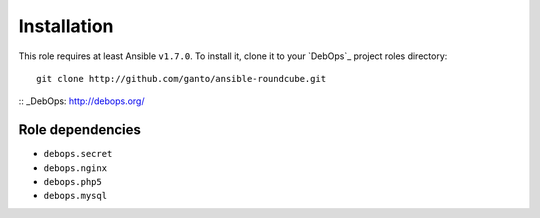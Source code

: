 Installation
============

This role requires at least Ansible ``v1.7.0``. To install it, clone it
to your `DebOps`_ project roles directory::

    git clone http://github.com/ganto/ansible-roundcube.git

:: _DebOps: http://debops.org/


Role dependencies
~~~~~~~~~~~~~~~~~

- ``debops.secret``

- ``debops.nginx``

- ``debops.php5``

- ``debops.mysql``

